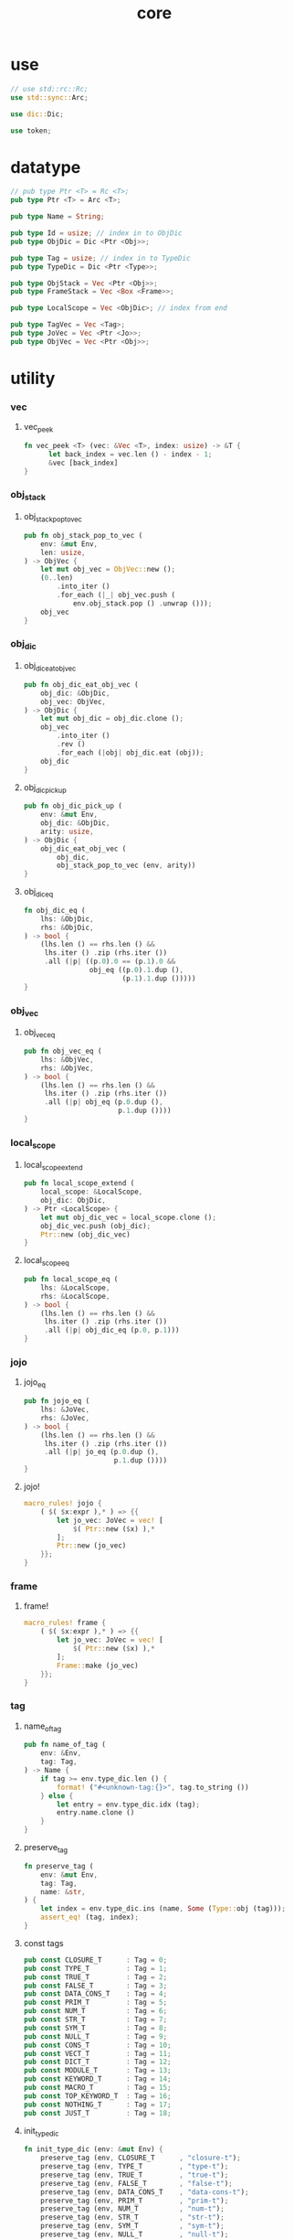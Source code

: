 #+property: tangle core.rs
#+title: core

* use

  #+begin_src rust
  // use std::rc::Rc;
  use std::sync::Arc;

  use dic::Dic;

  use token;
  #+end_src

* datatype

  #+begin_src rust
  // pub type Ptr <T> = Rc <T>;
  pub type Ptr <T> = Arc <T>;

  pub type Name = String;

  pub type Id = usize; // index in to ObjDic
  pub type ObjDic = Dic <Ptr <Obj>>;

  pub type Tag = usize; // index in to TypeDic
  pub type TypeDic = Dic <Ptr <Type>>;

  pub type ObjStack = Vec <Ptr <Obj>>;
  pub type FrameStack = Vec <Box <Frame>>;

  pub type LocalScope = Vec <ObjDic>; // index from end

  pub type TagVec = Vec <Tag>;
  pub type JoVec = Vec <Ptr <Jo>>;
  pub type ObjVec = Vec <Ptr <Obj>>;
  #+end_src

* utility

*** vec

***** vec_peek

      #+begin_src rust
      fn vec_peek <T> (vec: &Vec <T>, index: usize) -> &T {
            let back_index = vec.len () - index - 1;
            &vec [back_index]
      }
      #+end_src

*** obj_stack

***** obj_stack_pop_to_vec

      #+begin_src rust
      pub fn obj_stack_pop_to_vec (
          env: &mut Env,
          len: usize,
      ) -> ObjVec {
          let mut obj_vec = ObjVec::new ();
          (0..len)
              .into_iter ()
              .for_each (|_| obj_vec.push (
                  env.obj_stack.pop () .unwrap ()));
          obj_vec
      }
      #+end_src

*** obj_dic

***** obj_dic_eat_obj_vec

      #+begin_src rust
      pub fn obj_dic_eat_obj_vec (
          obj_dic: &ObjDic,
          obj_vec: ObjVec,
      ) -> ObjDic {
          let mut obj_dic = obj_dic.clone ();
          obj_vec
              .into_iter ()
              .rev ()
              .for_each (|obj| obj_dic.eat (obj));
          obj_dic
      }
      #+end_src

***** obj_dic_pick_up

      #+begin_src rust
      pub fn obj_dic_pick_up (
          env: &mut Env,
          obj_dic: &ObjDic,
          arity: usize,
      ) -> ObjDic {
          obj_dic_eat_obj_vec (
              obj_dic,
              obj_stack_pop_to_vec (env, arity))
      }
      #+end_src

***** obj_dic_eq

      #+begin_src rust
      fn obj_dic_eq (
          lhs: &ObjDic,
          rhs: &ObjDic,
      ) -> bool {
          (lhs.len () == rhs.len () &&
           lhs.iter () .zip (rhs.iter ())
           .all (|p| ((p.0).0 == (p.1).0 &&
                      obj_eq ((p.0).1.dup (),
                              (p.1).1.dup ()))))
      }
      #+end_src

*** obj_vec

***** obj_vec_eq

      #+begin_src rust
      pub fn obj_vec_eq (
          lhs: &ObjVec,
          rhs: &ObjVec,
      ) -> bool {
          (lhs.len () == rhs.len () &&
           lhs.iter () .zip (rhs.iter ())
           .all (|p| obj_eq (p.0.dup (),
                             p.1.dup ())))
      }
      #+end_src

*** local_scope

***** local_scope_extend

      #+begin_src rust
      pub fn local_scope_extend (
          local_scope: &LocalScope,
          obj_dic: ObjDic,
      ) -> Ptr <LocalScope> {
          let mut obj_dic_vec = local_scope.clone ();
          obj_dic_vec.push (obj_dic);
          Ptr::new (obj_dic_vec)
      }
      #+end_src

***** local_scope_eq

      #+begin_src rust
      pub fn local_scope_eq (
          lhs: &LocalScope,
          rhs: &LocalScope,
      ) -> bool {
          (lhs.len () == rhs.len () &&
           lhs.iter () .zip (rhs.iter ())
           .all (|p| obj_dic_eq (p.0, p.1)))
      }
      #+end_src

*** jojo

***** jojo_eq

      #+begin_src rust
      pub fn jojo_eq (
          lhs: &JoVec,
          rhs: &JoVec,
      ) -> bool {
          (lhs.len () == rhs.len () &&
           lhs.iter () .zip (rhs.iter ())
           .all (|p| jo_eq (p.0.dup (),
                            p.1.dup ())))
      }
      #+end_src

***** jojo!

      #+begin_src rust
      macro_rules! jojo {
          ( $( $x:expr ),* ) => {{
              let jo_vec: JoVec = vec! [
                  $( Ptr::new ($x) ),*
              ];
              Ptr::new (jo_vec)
          }};
      }
      #+end_src

*** frame

***** frame!

      #+begin_src rust
      macro_rules! frame {
          ( $( $x:expr ),* ) => {{
              let jo_vec: JoVec = vec! [
                  $( Ptr::new ($x) ),*
              ];
              Frame::make (jo_vec)
          }};
      }
      #+end_src

*** tag

***** name_of_tag

      #+begin_src rust
      pub fn name_of_tag (
          env: &Env,
          tag: Tag,
      ) -> Name {
          if tag >= env.type_dic.len () {
              format! ("#<unknown-tag:{}>", tag.to_string ())
          } else {
              let entry = env.type_dic.idx (tag);
              entry.name.clone ()
          }
      }
      #+end_src

***** preserve_tag

      #+begin_src rust
      fn preserve_tag (
          env: &mut Env,
          tag: Tag,
          name: &str,
      ) {
          let index = env.type_dic.ins (name, Some (Type::obj (tag)));
          assert_eq! (tag, index);
      }
      #+end_src

***** const tags

      #+begin_src rust
      pub const CLOSURE_T      : Tag = 0;
      pub const TYPE_T         : Tag = 1;
      pub const TRUE_T         : Tag = 2;
      pub const FALSE_T        : Tag = 3;
      pub const DATA_CONS_T    : Tag = 4;
      pub const PRIM_T         : Tag = 5;
      pub const NUM_T          : Tag = 6;
      pub const STR_T          : Tag = 7;
      pub const SYM_T          : Tag = 8;
      pub const NULL_T         : Tag = 9;
      pub const CONS_T         : Tag = 10;
      pub const VECT_T         : Tag = 11;
      pub const DICT_T         : Tag = 12;
      pub const MODULE_T       : Tag = 13;
      pub const KEYWORD_T      : Tag = 14;
      pub const MACRO_T        : Tag = 15;
      pub const TOP_KEYWORD_T  : Tag = 16;
      pub const NOTHING_T      : Tag = 17;
      pub const JUST_T         : Tag = 18;
      #+end_src

***** init_type_dic

      #+begin_src rust
      fn init_type_dic (env: &mut Env) {
          preserve_tag (env, CLOSURE_T      , "closure-t");
          preserve_tag (env, TYPE_T         , "type-t");
          preserve_tag (env, TRUE_T         , "true-t");
          preserve_tag (env, FALSE_T        , "false-t");
          preserve_tag (env, DATA_CONS_T    , "data-cons-t");
          preserve_tag (env, PRIM_T         , "prim-t");
          preserve_tag (env, NUM_T          , "num-t");
          preserve_tag (env, STR_T          , "str-t");
          preserve_tag (env, SYM_T          , "sym-t");
          preserve_tag (env, NULL_T         , "null-t");
          preserve_tag (env, CONS_T         , "cons-t");
          preserve_tag (env, VECT_T         , "vect-t");
          preserve_tag (env, DICT_T         , "dict-t");
          preserve_tag (env, MODULE_T       , "module-t");
          preserve_tag (env, KEYWORD_T      , "keyword-t");
          preserve_tag (env, MACRO_T        , "macro-t");
          preserve_tag (env, TOP_KEYWORD_T  , "top-keyword-t");
          preserve_tag (env, NOTHING_T      , "nothing-t");
          preserve_tag (env, JUST_T         , "just-t");
      }
      #+end_src

*** dup

***** Dup

      #+begin_src rust
      pub trait Dup {
         fn dup (&self) -> Self;
      }
      #+end_src

***** Dup for Ptr <Obj>

      #+begin_src rust
      impl Dup for Ptr <Obj> {
          fn dup (&self) -> Self {
              Ptr::clone (self)
          }
      }
      #+end_src

***** Dup for Ptr <Jo>

      #+begin_src rust
      impl Dup for Ptr <Jo> {
          fn dup (&self) -> Self {
              Ptr::clone (self)
          }
      }
      #+end_src

***** Dup for Ptr <LocalScope>

      #+begin_src rust
      impl Dup for Ptr <LocalScope> {
          fn dup (&self) -> Self {
              Ptr::clone (self)
          }
      }
      #+end_src

***** Dup for Ptr <JoVec>

      #+begin_src rust
      impl Dup for Ptr <JoVec> {
          fn dup (&self) -> Self {
              Ptr::clone (self)
          }
      }
      #+end_src

*** ObjFrom

    #+begin_src rust
    pub trait ObjFrom <T> {
        fn obj (T) -> Ptr <Self>;
    }
    #+end_src

* obj

*** Obj

    #+begin_src rust
    pub trait Obj {
        fn tag (&self) -> Tag;
        fn obj_dic (&self) -> Option <&ObjDic> { None }

        fn eq (&self, other: Ptr <Obj>) -> bool;

        fn get (
            &self,
            name: &str,
        ) -> Option <Ptr <Obj>> {
            if let Some (obj_dic) = self.obj_dic () {
                if let Some (obj) = obj_dic.get (name) {
                    Some (obj.dup ())
                } else {
                    None
                }
            } else {
                None
            }
        }

        fn get_method (
            &self,
            env: &Env,
            name: &str,
        ) -> Option <Ptr <Obj>> {
            let tag = self.tag ();
            let entry = env.type_dic.idx (tag);
            if let Some (typ) = &entry.value {
                typ.get (name)
            } else {
                None
            }
        }

        fn dot (
            &self,
            env: &Env,
            name: &str,
        ) -> Option <Ptr <Obj>> {
            if let Some (obj) = self.get (name) {
                Some (obj)
            } else {
                self.get_method (env, name)
            }
        }

        fn repr (&self, env: &Env) -> String {
            format! ("#<{}>", name_of_tag (&env, self.tag ()))
        }

        fn print (&self, env: &Env) {
            println! ("{}", self.repr (&env));
        }

        fn apply (&self, env: &mut Env, arity: usize) {
            eprintln! ("- Obj::apply");
            eprintln! ("  applying non applicable object");
            eprintln! ("  tag : {}", name_of_tag (&env, self.tag ()));
            eprintln! ("  obj : {}", self.repr (env));
            eprintln! ("  arity : {}", arity);
            panic! ("jojo fatal error!");
        }

        // fn apply_to_arg_dict (&self, env: &mut Env) {
        //     eprintln! ("- Obj::apply_to_arg_dict");
        //     eprintln! ("  applying non applicable object");
        //     eprintln! ("  tag : {}", name_of_tag (&env, self.tag ()));
        //     eprintln! ("  obj : {}", self.repr (&env));
        //     panic! ("jojo fatal error!");
        // }
    }
    #+end_src

*** obj_to

    #+begin_src rust
    pub fn obj_to <T: Obj> (obj: Ptr <Obj>) -> Ptr <T> {
        let obj_ptr = Ptr::into_raw (obj);
        unsafe {
            let obj_ptr = obj_ptr as *const Obj as *const T;
            Ptr::from_raw (obj_ptr)
        }
    }
    #+end_src

*** obj_eq

    #+begin_src rust
    pub fn obj_eq (
        lhs: Ptr <Obj>,
        rhs: Ptr <Obj>,
    ) -> bool {
        lhs.eq (rhs)
    }
    #+end_src

* jo

*** Jo

    #+begin_src rust
    pub trait Jo {
        fn exe (&self, env: &mut Env, local_scope: Ptr <LocalScope>);

        fn repr (&self, _env: &Env) -> String {
            "#<unknown-jo>".to_string ()
        }
    }
    #+end_src

*** jo_eq

    #+begin_src rust
    pub fn jo_eq (
        lhs: Ptr <Jo>,
        rhs: Ptr <Jo>,
    ) -> bool {
        let lhs_ptr = Ptr::into_raw (lhs);
        let rhs_ptr = Ptr::into_raw (rhs);
        lhs_ptr == rhs_ptr
    }
    #+end_src

*** RefJo

    #+begin_src rust
    pub struct RefJo {
        id: Id,
    }

    impl Jo for RefJo {
        fn exe (&self, env: &mut Env, _: Ptr <LocalScope>) {
            let entry = env.obj_dic.idx (self.id);
            if let Some (obj) = &entry.value {
                env.obj_stack.push (obj.dup ());
            } else {
                eprintln! ("- RefJo::exe");
                eprintln! ("  undefined name : {}", entry.name);
                eprintln! ("  id : {}", self.id);
                panic! ("jojo fatal error!");
            }
        }
    }
    #+end_src

*** TypeRefJo

    #+begin_src rust

    #+end_src

*** LocalRefJo

    #+begin_src rust
    pub struct LocalRefJo {
        level: usize,
        index: usize,
    }

    impl Jo for LocalRefJo {
        fn exe (&self, env: &mut Env, local_scope: Ptr <LocalScope>) {
            let obj_dic = vec_peek (&local_scope, self.level);
            let entry = obj_dic.idx (self.index);
            if let Some (obj) = &entry.value {
                env.obj_stack.push (obj.dup ());
            } else {
                eprintln! ("- LocalRefJo::exe");
                eprintln! ("  undefined name : {}", entry.name);
                eprintln! ("  level : {}", self.level);
                eprintln! ("  index : {}", self.index);
                panic! ("jojo fatal error!");
            }
        }
    }
    #+end_src

*** ApplyJo

    #+begin_src rust
    pub struct ApplyJo {
        arity: usize,
    }

    impl Jo for ApplyJo {
        fn exe (&self, env: &mut Env, _: Ptr <LocalScope>) {
            let obj = env.obj_stack.pop () .unwrap ();
            obj.apply (env, self.arity);
        }
    }
    #+end_src

*** DotJo

    #+begin_src rust
    pub struct DotJo {
        name: String,
    }

    impl Jo for DotJo {
        fn exe (&self, env: &mut Env, _: Ptr <LocalScope>) {
            let obj = env.obj_stack.pop () .unwrap ();
            let dot = obj.dot (env, &self.name) .unwrap ();
            env.obj_stack.push (dot);
        }
    }
    #+end_src

*** LambdaJo

    #+begin_src rust
    pub struct LambdaJo {
        arg_dic: ObjDic,
        jojo: Ptr <JoVec>,
    }

    impl Jo for LambdaJo {
        fn exe (&self, env: &mut Env, local_scope: Ptr <LocalScope>) {
            env.obj_stack.push (Ptr::new (Closure {
                arg_dic: self.arg_dic.clone (),
                jojo: self.jojo.dup (),
                local_scope: local_scope.dup (),
            }));
        }
    }
    #+end_src

* env

*** Env

    #+begin_src rust
    pub struct Env {
        pub obj_dic: ObjDic,
        pub type_dic: TypeDic,
        pub obj_stack: ObjStack,
        pub frame_stack: FrameStack,
    }

    impl Env {
        pub fn new () -> Env {
            let mut env = Env {
                obj_dic: ObjDic::new (),
                type_dic: TypeDic::new (),
                obj_stack: ObjStack::new (),
                frame_stack: FrameStack::new (),
            };
            init_type_dic (&mut env);
            env
        }

        pub fn step (&mut self) {
            if let Some (mut frame) = self.frame_stack.pop () {
                let index = frame.index;
                let jo = frame.jojo [frame.index] .dup ();
                frame.index += 1;
                if index + 1 < frame.jojo.len () {
                    let local_scope = frame.local_scope.dup ();
                    self.frame_stack.push (frame);
                    jo.exe (self, local_scope);
                } else {
                    jo.exe (self, frame.local_scope);
                }
            }
        }

        pub fn run (&mut self) {
            while ! self.frame_stack.is_empty () {
                self.step ();
            }
        }

        pub fn run_with_base (&mut self, base: usize) {
            while self.frame_stack.len () > base {
                self.step ();
            }
        }

        pub fn define (
            &mut self,
            name: &str,
            obj: Ptr <Obj>,
        ) -> Id {
            self.obj_dic.ins (name, Some (obj))
        }

        pub fn define_type (
            &mut self,
            name: &str,
            typ: Ptr <Type>,
        ) -> Tag {
            self.type_dic.ins (name, Some (typ))
        }
    }
    #+end_src

*** Frame

    #+begin_src rust
    pub struct Frame {
        pub index: usize,
        pub jojo: Ptr <JoVec>,
        pub local_scope: Ptr <LocalScope>,
    }
    #+end_src

*** Frame::make

    #+begin_src rust
    impl Frame {
        pub fn make (jo_vec: JoVec) -> Box <Frame> {
            Box::new (Frame {
                index: 0,
                jojo: Ptr::new (jo_vec),
                local_scope: Ptr::new (LocalScope::new ()),
            })
        }
    }
    #+end_src

* type

*** Type

    #+begin_src rust
    pub struct Type {
        method_dic: ObjDic,
        tag_of_type: Tag,
        super_tag_vec: TagVec,
    }
    #+end_src

*** impl ObjFrom <Tag> for Type

    #+begin_src rust
    impl ObjFrom <Tag> for Type {
        fn obj (tag: Tag) -> Ptr <Type> {
            Ptr::new (Type {
                method_dic: ObjDic::new (),
                tag_of_type: tag,
                super_tag_vec: TagVec::new (),
            })
        }
    }
    #+end_src

*** Obj for Type

    #+begin_src rust
    impl Obj for Type {
        fn tag (&self) -> Tag { TYPE_T }
        fn obj_dic (&self) -> Option <&ObjDic> { Some (&self.method_dic) }

        fn eq (&self, other: Ptr <Obj>) -> bool {
            if self.tag () != other.tag () {
                false
            } else {
                let other = obj_to::<Type> (other);
                (self.tag_of_type == other.tag_of_type &&
                 self.super_tag_vec == other.super_tag_vec)
            }
        }
    }
    #+end_src

* data

*** Data

    #+begin_src rust
    pub struct Data {
        tag_of_type: Tag,
        field_dic: ObjDic,
    }
    #+end_src

*** Data::make

    #+begin_src rust
    impl Data {
        fn make (
            tag: Tag,
            vec: Vec <(&str, Ptr <Obj>)>,
        ) -> Ptr <Data> {
            Ptr::new (Data {
                tag_of_type: tag,
                field_dic: Dic::from (vec),
            })
        }
    }
    #+end_src

*** Data::unit

    #+begin_src rust
    impl Data {
        fn unit (tag: Tag) -> Ptr <Data> {
            Ptr::new (Data {
                tag_of_type: tag,
                field_dic: ObjDic::new (),
            })
        }
    }
    #+end_src

*** Obj for Data

    #+begin_src rust
    impl Obj for Data {
        fn tag (&self) -> Tag { self.tag_of_type }
        fn obj_dic (&self) -> Option <&ObjDic> { Some (&self.field_dic) }

        fn eq (&self, other: Ptr <Obj>) -> bool {
            if self.tag () != other.tag () {
                false
            } else {
                let other = obj_to::<Data> (other);
                (self.tag_of_type == other.tag_of_type &&
                 obj_dic_eq (&self.field_dic, &other.field_dic))
            }
        }
    }
    #+end_src

* data_cons

*** DataCons

    #+begin_src rust
    pub struct DataCons {
        tag_of_type: Tag,
        field_dic: ObjDic,
    }
    #+end_src

*** DataCons::make

    #+begin_src rust
    impl DataCons {
        pub fn make (
            tag: Tag,
            vec: Vec <&str>,
        ) -> Ptr <DataCons> {
            Ptr::new (DataCons {
                tag_of_type: tag,
                field_dic: Dic::from (vec),
            })
        }
    }
    #+end_src

*** Obj for DataCons

    #+begin_src rust
    impl Obj for DataCons {
        fn tag (&self) -> Tag { DATA_CONS_T }
        fn obj_dic (&self) -> Option <&ObjDic> { Some (&self.field_dic) }

        fn eq (&self, other: Ptr <Obj>) -> bool {
            if self.tag () != other.tag () {
                false
            } else {
                let other = obj_to::<DataCons> (other);
                (self.tag_of_type == other.tag_of_type &&
                 obj_dic_eq (&self.field_dic, &other.field_dic))
            }
        }

        fn apply (&self, env: &mut Env, arity: usize) {
            let lack = self.field_dic.lack ();
            if arity > lack {
                eprintln! ("- DataCons::apply");
                eprintln! ("  over-arity apply");
                eprintln! ("  arity > lack");
                eprintln! ("  arity : {}", arity);
                eprintln! ("  lack : {}", lack);
                panic! ("jojo fatal error!");
            }
            let tag_of_type = self.tag_of_type;
            let field_dic = obj_dic_pick_up (
                env, &self.field_dic, arity);
            if arity == lack {
                env.obj_stack.push (Ptr::new (Data {
                    tag_of_type,
                    field_dic,
                }));
            } else {
                env.obj_stack.push (Ptr::new (DataCons {
                    tag_of_type,
                    field_dic,
                }));
            }
        }
    }
    #+end_src

* closure

*** Closure

    #+begin_src rust
    pub struct Closure {
        arg_dic: ObjDic,
        jojo: Ptr <JoVec>,
        local_scope: Ptr <LocalScope>,
    }
    #+end_src

*** Obj for Closure

    #+begin_src rust
    impl Obj for Closure {
        fn tag (&self) -> Tag { CLOSURE_T }
        fn obj_dic (&self) -> Option <&ObjDic> { Some (&self.arg_dic) }

        fn eq (&self, other: Ptr <Obj>) -> bool {
            if self.tag () != other.tag () {
                false
            } else {
                let other = obj_to::<Closure> (other);
                (jojo_eq (&self.jojo, &other.jojo) &&
                 local_scope_eq (&self.local_scope, &other.local_scope) &&
                 obj_dic_eq (&self.arg_dic, &other.arg_dic))
            }
        }

        fn apply (&self, env: &mut Env, arity: usize) {
            let lack = self.arg_dic.lack ();
            if arity > lack {
                eprintln! ("- Closure::apply");
                eprintln! ("  over-arity apply");
                eprintln! ("  arity > lack");
                eprintln! ("  arity : {}", arity);
                eprintln! ("  lack : {}", lack);
                panic! ("jojo fatal error!");
            }
            let arg_dic = obj_dic_pick_up (env, &self.arg_dic, arity);
            if arity == lack {
                env.frame_stack.push (Box::new (Frame {
                    index: 0,
                    jojo: self.jojo.dup (),
                    local_scope: local_scope_extend (
                        &self.local_scope, arg_dic),
                }));
            } else {
                env.obj_stack.push (Ptr::new (Closure {
                    arg_dic,
                    jojo: self.jojo.dup (),
                    local_scope: self.local_scope.dup (),
                }));
            }
        }
    }
    #+end_src

* prim

*** PrimFn

    #+begin_src rust
    pub type PrimFn = fn (env: &mut Env, arg_dic: &ObjDic);
    #+end_src

*** prim_fn_eq

    #+begin_src rust
    pub fn prim_fn_eq (
        lhs: &PrimFn,
        rhs: &PrimFn,
    ) -> bool {
        (*lhs) as usize == (*rhs) as usize
    }
    #+end_src

*** Prim

    #+begin_src rust
    pub struct Prim {
        arg_dic: ObjDic,
        fun: PrimFn,
    }
    #+end_src

*** Obj for Prim

    #+begin_src rust
    impl Obj for Prim {
        fn tag (&self) -> Tag { PRIM_T }

        fn eq (&self, other: Ptr <Obj>) -> bool {
            if self.tag () != other.tag () {
                false
            } else {
                let other = obj_to::<Prim> (other);
                (obj_dic_eq (&self.arg_dic, &other.arg_dic) &&
                 prim_fn_eq (&self.fun, &other.fun))
            }
        }

        fn apply (&self, env: &mut Env, arity: usize) {
            let lack = self.arg_dic.lack ();
            if arity > lack {
                eprintln! ("- Prim::apply");
                eprintln! ("  over-arity apply");
                eprintln! ("  arity > lack");
                eprintln! ("  arity : {}", arity);
                eprintln! ("  lack : {}", lack);
                panic! ("jojo fatal error!");
            }
            let fun = self.fun;
            let arg_dic = obj_dic_pick_up (env, &self.arg_dic, arity);
            if arity == lack {
                fun (env, &arg_dic);
            } else {
                env.obj_stack.push (Ptr::new (Prim {
                    arg_dic,
                    fun,
                }));
            }
        }
    }
    #+end_src

* bool

*** true_c

    #+begin_src rust
    pub fn true_c () -> Ptr <Data> {
        Data::unit (TRUE_T)
    }
    #+end_src

*** false_c

    #+begin_src rust
    pub fn false_c () -> Ptr <Data> {
        Data::unit (FALSE_T)
    }
    #+end_src

*** make_bool

    #+begin_src rust
    pub fn make_bool (b: bool) -> Ptr <Data> {
        if b {
            true_c ()
        }
        else {
            false_c ()
        }
    }
    #+end_src

* str

*** Str

    #+begin_src rust
    pub struct Str { pub str: String }
    #+end_src

*** str_p

    #+begin_src rust
    pub fn str_p (x: &Ptr <Obj>) -> bool {
        let tag = x.tag ();
        (STR_T == tag)
    }
    #+end_src

*** Str::obj

    #+begin_src rust
    impl <'a> ObjFrom <&'a str> for Str {
        fn obj (str: &'a str) -> Ptr <Str> {
            Ptr::new (Str { str: String::from (str) })
        }
    }
    #+end_src

*** Obj for Str

    #+begin_src rust
    impl Obj for Str {
        fn tag (&self) -> Tag { STR_T }

        fn eq (&self, other: Ptr <Obj>) -> bool {
            if self.tag () != other.tag () {
                false
            } else {
                let other = obj_to::<Str> (other);
                (self.str == other.str)
            }
        }
    }
    #+end_src

* sym

*** Sym

    #+begin_src rust
    pub struct Sym { pub sym: String }
    #+end_src

*** sym_p

    #+begin_src rust
    pub fn sym_p (x: &Ptr <Obj>) -> bool {
        let tag = x.tag ();
        (SYM_T == tag)
    }
    #+end_src

*** Sym::obj

    #+begin_src rust
    impl <'a> ObjFrom <&'a str> for Sym {
        fn obj (str: &'a str) -> Ptr <Sym> {
            Ptr::new (Sym { sym: String::from (str) })
        }
    }
    #+end_src

*** Obj for Sym

    #+begin_src rust
    impl Obj for Sym {
        fn tag (&self) -> Tag { SYM_T }

        fn eq (&self, other: Ptr <Obj>) -> bool {
            if self.tag () != other.tag () {
                false
            } else {
                let other = obj_to::<Sym> (other);
                (self.sym == other.sym)
            }
        }
    }
    #+end_src

* num

*** Num

    #+begin_src rust
    pub struct Num { pub num: f64 }
    #+end_src

*** num_p

    #+begin_src rust
    pub fn num_p (x: &Ptr <Obj>) -> bool {
        let tag = x.tag ();
        (NUM_T == tag)
    }
    #+end_src

*** Num::obj

    #+begin_src rust
    impl ObjFrom <f64> for Num {
        fn obj (num: f64) -> Ptr <Num> {
            Ptr::new (Num { num })
        }
    }
    #+end_src

*** Obj for Num

    #+begin_src rust
    impl Obj for Num {
        fn tag (&self) -> Tag { NUM_T }

        fn eq (&self, other: Ptr <Obj>) -> bool {
            if self.tag () != other.tag () {
                false
            } else {
                let other = obj_to::<Num> (other);
                (self.num == other.num)
            }
        }

        fn repr (&self, _env: &Env) -> String {
            format! ("{}", self.num)
        }
    }
    #+end_src

* list

*** null_c

    #+begin_src rust
    pub fn null_c () -> Ptr <Obj> {
       Data::unit (NULL_T)
    }
    #+end_src

*** null_p

    #+begin_src rust
    pub fn null_p (x: &Ptr <Obj>) -> bool {
        let tag = x.tag ();
        (NULL_T == tag)
    }
    #+end_src

*** cons_c

    #+begin_src rust
    pub fn cons_c (car: Ptr <Obj>, cdr: Ptr <Obj>) -> Ptr <Obj> {
        Data::make (CONS_T, vec! [
            ("car", car),
            ("cdr", cdr),
        ])
    }
    #+end_src

*** cons_p

    #+begin_src rust
    pub fn cons_p (x: &Ptr <Obj>) -> bool {
        let tag = x.tag ();
        (CONS_T == tag)
    }
    #+end_src

*** car

    #+begin_src rust
    pub fn car (cons: Ptr <Obj>) -> Ptr <Obj> {
        assert_eq! (CONS_T, cons.tag ());
        cons.get ("car") .unwrap ()
    }
    #+end_src

*** cdr

    #+begin_src rust
    pub fn cdr (cons: Ptr <Obj>) -> Ptr <Obj> {
        assert_eq! (CONS_T, cons.tag ());
        cons.get ("cdr") .unwrap ()
    }
    #+end_src

*** list_p

    #+begin_src rust
    pub fn list_p (x: &Ptr <Obj>) -> bool {
        (null_p (x) ||
         cons_p (x))
    }
    #+end_src

*** unit_list

    #+begin_src rust
    pub fn unit_list (obj: Ptr <Obj>) -> Ptr <Obj> {
        cons_c (obj, null_c ())
    }
    #+end_src

* maybe

*** nothing_c

    #+begin_src rust
    pub fn nothing_c () -> Ptr <Obj> {
       Data::unit (NOTHING_T)
    }
    #+end_src

*** just_c

    #+begin_src rust
    pub fn just_c (value: Ptr <Obj>) -> Ptr <Obj> {
        Data::make (JUST_T, vec! [
            ("value", value),
        ])
    }
    #+end_src

*** value_of_just

    #+begin_src rust
    pub fn value_of_just (just: Ptr <Obj>) -> Ptr <Obj> {
        assert_eq! (JUST_T, just.tag ());
        just.get ("value") .unwrap ()
    }
    #+end_src

*** maybe_p

    #+begin_src rust
    pub fn maybe_p (x: &Ptr <Obj>) -> bool {
        let tag = x.tag ();
        (NOTHING_T == tag ||
         JUST_T == tag)
    }
    #+end_src

* vect

*** Vect

    #+begin_src rust
    pub struct Vect { pub obj_vec: ObjVec }
    #+end_src

*** vect_p

    #+begin_src rust
    pub fn vect_p (x: &Ptr <Obj>) -> bool {
        let tag = x.tag ();
        (VECT_T == tag)
    }
    #+end_src

*** Vect::obj

    #+begin_src rust
    impl <'a> ObjFrom <&'a ObjVec> for Vect {
        fn obj (obj_vec: &'a ObjVec) -> Ptr <Vect> {
            Ptr::new (Vect { obj_vec: obj_vec.clone () })
        }
    }
    #+end_src

*** Obj for Vect

    #+begin_src rust
    impl Obj for Vect {
        fn tag (&self) -> Tag { VECT_T }

        fn eq (&self, other: Ptr <Obj>) -> bool {
            if self.tag () != other.tag () {
                false
            } else {
                let other = obj_to::<Vect> (other);
                (obj_vec_eq (&self.obj_vec, &other.obj_vec))
            }
        }
    }
    #+end_src

*** vect_to_list

    #+begin_src rust
    pub fn vect_to_list (vect: Ptr <Vect>) -> Ptr <Obj> {
        let obj_vec = &vect.obj_vec;
        let mut result = null_c ();
        for x in obj_vec .iter () .rev () {
            result = cons_c (x.dup (), result);
        }
        result
    }
    #+end_src

* dict

*** Dict

    #+begin_src rust
    pub struct Dict { pub obj_dic: ObjDic }
    #+end_src

*** dict_p

    #+begin_src rust
    pub fn dict_p (x: &Ptr <Obj>) -> bool {
        let tag = x.tag ();
        (DICT_T == tag)
    }
    #+end_src

*** Dict::obj

    #+begin_src rust
    impl <'a> ObjFrom <&'a ObjDic> for Dict {
        fn obj (obj_dic: &'a ObjDic) -> Ptr <Dict> {
            Ptr::new (Dict { obj_dic: obj_dic.clone () })
        }
    }
    #+end_src

*** Obj for Dict

    #+begin_src rust
    impl Obj for Dict {
        fn tag (&self) -> Tag { DICT_T }

        fn eq (&self, other: Ptr <Obj>) -> bool {
            if self.tag () != other.tag () {
                false
            } else {
                let other = obj_to::<Dict> (other);
                (obj_dic_eq (&self.obj_dic, &other.obj_dic))
            }
        }
    }
    #+end_src


*** dict_to_list

    #+begin_src rust
    pub fn dict_to_list (dict: Ptr <Dict>) -> Ptr <Obj> {
        let mut result = null_c ();
        let obj_dic = &dict.obj_dic;
        for kv in obj_dic.iter () {
            let sym = Sym::obj (kv.0);
            let obj = kv.1;
            let pair = cons_c (sym, unit_list (obj.dup ()));
            result = cons_c (pair, result);
        }
        result
    }
    #+end_src

* sexp

*** [note] about sexp

    - sexp-t := str-t | sym-t | num-t |
      (list-t sexp-t) |
      (vect-t sexp-t) |
      (dict-t sym-t sexp-t)

    - literal in quote
      ( ) -- list-t
      [ ] -- vect-t
      { } -- dict-t

*** parse_sexp

    #+begin_src rust
    pub fn parse_sexp (token: &token::Token) -> Ptr <Obj> {
        match token {
            token::Token::List { token_vec, .. } => parse_sexp_list (token_vec),
            token::Token::Vect { token_vec, .. } => parse_sexp_vect (token_vec),
            token::Token::Dict { token_vec, .. } => parse_sexp_dict (token_vec),
            token::Token::QuotationMark { mark_name, token, .. } =>
                cons_c (Sym::obj (mark_name),
                        unit_list (parse_sexp (token))),
            token::Token::Num { num, .. } => Num::obj (*num),
            token::Token::Str { str, .. } => Str::obj (str),
            token::Token::Sym { sym, .. } => Sym::obj (sym),
        }
    }
    #+end_src

*** parse_sexp_list

    #+begin_src rust
    pub fn parse_sexp_list (token_vec: &token::TokenVec) -> Ptr <Obj> {
        let mut list = null_c ();
        token_vec
            .iter ()
            .rev ()
            .map (parse_sexp)
            .for_each (|obj| {
                list = cons_c (obj, list.dup ());
            });
        list
    }
    #+end_src

*** parse_sexp_vect

    #+begin_src rust
    pub fn parse_sexp_vect (token_vec: &token::TokenVec) -> Ptr <Obj> {
        let obj_vec = token_vec
            .iter ()
            .map (parse_sexp)
            .collect::<ObjVec> ();
        Vect::obj (&obj_vec)
    }
    #+end_src

*** sexp_list_prefix_assign_with_last_sexp

    #+begin_src rust
    fn sexp_list_prefix_assign_with_last_sexp (
        sexp_list: Ptr <Obj>,
        last_sexp: Ptr <Obj>,
    ) -> Ptr <Obj> {
        if null_p (&sexp_list) {
            unit_list (last_sexp)
        } else {
            let head = car (sexp_list.dup ());
            if (sym_p (&head) &&
                obj_to::<Sym> (head.dup ())
                .sym .as_str () == "=")
            {
                let next = car (cdr (sexp_list.dup ()));
                let rest = cdr (cdr (sexp_list));
                let new_last_sexp = cons_c (
                    head, cons_c (
                        last_sexp,
                        unit_list (next)));
                cons_c (
                    new_last_sexp,
                    sexp_list_prefix_assign (rest))
            }
            else
            {
                let rest = cdr (sexp_list);
                cons_c (
                    last_sexp,
                    sexp_list_prefix_assign_with_last_sexp (rest, head))
            }
        }
    }
    #+end_src

*** sexp_list_prefix_assign

    #+begin_src rust
    pub fn sexp_list_prefix_assign (sexp_list: Ptr <Obj>) -> Ptr <Obj> {
        if null_p (&sexp_list) {
            sexp_list
        } else {
            sexp_list_prefix_assign_with_last_sexp (
                cdr (sexp_list.dup ()),
                car (sexp_list))
        }
    }
    #+end_src

*** parse_sexp_dict

    #+begin_src rust
    pub fn parse_sexp_dict (token_vec: &token::TokenVec) -> Ptr <Obj> {
        let mut sexp_list = parse_sexp_list (token_vec);
        sexp_list = sexp_list_prefix_assign (sexp_list);
        let mut obj_dic = ObjDic::new ();
        while (cons_p (&sexp_list)) {
            let sexp = car (sexp_list.dup ());
            let name = car (cdr (sexp.dup ()));
            assert! (sym_p (&name));
            let name = obj_to::<Sym> (name);
            let value = car (cdr (cdr (sexp.dup ())));
            obj_dic.ins (&name.sym, Some (value));
            sexp_list = cdr (sexp_list.dup ())
        }
        Dict::obj (&obj_dic)
    }
    #+end_src

*** sexp_repr

    #+begin_src rust
    pub fn sexp_repr (env: &Env, sexp: Ptr <Obj>) -> String {
        if (null_p (&sexp)) {
            format! ("()")
        } else if (cons_p (&sexp)) {
            format! ("({})", sexp_list_repr (env, sexp))
        } else if (vect_p (&sexp)) {
            let v = obj_to::<Vect> (sexp);
            let l = vect_to_list (v);
            format! ("[{}]", sexp_list_repr (env, l))
        } else if (dict_p (&sexp)) {
            let d = obj_to::<Dict> (sexp);
            let l = dict_to_list (d);
            format! ("{{{}}}", sexp_list_repr (env, l))
        } else if (str_p (&sexp)) {
            let str = obj_to::<Str> (sexp);
            format! ("\"{}\"", str.str)
        } else if (sym_p (&sexp)) {
            let sym = obj_to::<Sym> (sexp);
            sym.sym.clone ()
        } else {
            sexp.repr (env)
        }
    }
    #+end_src

*** sexp_list_repr

    #+begin_src rust
    pub fn sexp_list_repr (env: &Env, sexp_list: Ptr <Obj>) -> String {
        if null_p (&sexp_list) {
            format! ("")
        } else if null_p (&cdr (sexp_list.dup ())) {
            sexp_repr (env, car (sexp_list))
        } else if (! cons_p (&cdr (sexp_list.dup ()))) {
            format! ("{} . {}",
                     sexp_repr (env, car (sexp_list.dup ())),
                     sexp_repr (env, cdr (sexp_list)))
        } else {
            format! ("{} {}",
                     sexp_repr (env, car (sexp_list.dup ())),
                     sexp_list_repr (env, cdr (sexp_list)))
        }
    }
    #+end_src

* [todo] system

* [todo] module

* [todo] compile

* [todo] run

* [todo] assign

* [todo] syntax

* [todo] expose

* test

*** test_step

    #+begin_src rust
    #[test]
    fn test_step () {
        let mut env = Env::new ();

        let bye = env.define (
            "bye", Str::obj ("bye"));
        let world = env.define (
            "world", Str::obj ("world"));

        env.frame_stack.push (frame! [
            RefJo { id: world },
            RefJo { id: bye },
            RefJo { id: world }
        ]);

        env.run ();

        assert_eq! (3, env.obj_stack.len ());
        assert! (obj_eq (
            env.obj_stack.pop () .unwrap (),
            Str::obj ("world")));
        assert_eq! (2, env.obj_stack.len ());
        assert! (obj_eq (
            env.obj_stack.pop () .unwrap (),
            Str::obj ("bye")));
        assert_eq! (1, env.obj_stack.len ());
        assert! (obj_eq (
            env.obj_stack.pop () .unwrap (),
            Str::obj ("world")));
        assert_eq! (0, env.obj_stack.len ());
    }
    #+end_src

*** test_apply

    #+begin_src rust
    #[test]
    fn test_apply () {
        let mut env = Env::new ();

        let bye = env.define (
            "bye", Str::obj ("bye"));
        let world = env.define (
            "world", Str::obj ("world"));

        env.frame_stack.push (frame! [
            RefJo { id: bye },
            RefJo { id: world },
            LambdaJo { arg_dic: Dic::from (vec! [ "x", "y" ]),
                       jojo: jojo! [
                           LocalRefJo { level: 0, index: 1 },
                           LocalRefJo { level: 0, index: 0 }
                       ] },
            ApplyJo { arity: 2 }
        ]);

        env.run ();
        assert_eq! (2, env.obj_stack.len ());
        assert! (obj_eq (
            env.obj_stack.pop () .unwrap (),
            Str::obj ("bye")));
        assert_eq! (1, env.obj_stack.len ());
        assert! (obj_eq (
            env.obj_stack.pop () .unwrap (),
            Str::obj ("world")));
        assert_eq! (0, env.obj_stack.len ());

        // curry

        env.frame_stack.push (frame! [
            RefJo { id: bye },
            RefJo { id: world },
            LambdaJo { arg_dic: Dic::from (vec! [ "x", "y" ]),
                       jojo: jojo! [
                           LocalRefJo { level: 0, index: 1 },
                           LocalRefJo { level: 0, index: 0 }
                       ] },
            ApplyJo { arity: 1 },
            ApplyJo { arity: 1 }
        ]);

        env.run ();
        assert_eq! (2, env.obj_stack.len ());
        assert! (obj_eq (
            env.obj_stack.pop () .unwrap (),
            Str::obj ("world")));
        assert_eq! (1, env.obj_stack.len ());
        assert! (obj_eq (
            env.obj_stack.pop () .unwrap (),
            Str::obj ("bye")));
        assert_eq! (0, env.obj_stack.len ());
    }
    #+end_src

*** test_data

    #+begin_src rust
    #[test]
    fn test_data () {
        let mut env = Env::new ();

        let last_cry = env.define (
            "last-cry",
            cons_c (Str::obj ("bye"),
                    Str::obj ("world")));

        env.frame_stack.push (frame! [
            RefJo { id: last_cry },
            DotJo { name: String::from ("cdr") },
            RefJo { id: last_cry },
            DotJo { name: String::from ("car") },
            RefJo { id: last_cry }
        ]);

        env.run ();
        assert_eq! (3, env.obj_stack.len ());
        assert! (obj_eq (
            env.obj_stack.pop () .unwrap (),
            cons_c (Str::obj ("bye"),
                    Str::obj ("world"))));
        assert_eq! (2, env.obj_stack.len ());
        assert! (obj_eq (
            env.obj_stack.pop () .unwrap (),
            Str::obj ("bye")));
        assert_eq! (1, env.obj_stack.len ());
        assert! (obj_eq (
            env.obj_stack.pop () .unwrap (),
            Str::obj ("world")));
        assert_eq! (0, env.obj_stack.len ());
    }
    #+end_src

*** test_data_cons

    #+begin_src rust
    #[test]
    fn test_data_cons () {
        let mut env = Env::new ();

        let bye = env.define (
            "bye", Str::obj ("bye"));
        let world = env.define (
            "world", Str::obj ("world"));
        let cons = env.define (
            "cons-c", DataCons::make (CONS_T, vec! ["car", "cdr"]));

        env.frame_stack.push (frame! [
            RefJo { id: bye },
            RefJo { id: world },
            RefJo { id: cons },
            ApplyJo { arity: 2 },
            DotJo { name: String::from ("car") }
        ]);

        env.run ();
        assert_eq! (1, env.obj_stack.len ());
        assert! (obj_eq (
            env.obj_stack.pop () .unwrap (),
            Str::obj ("bye")));
        assert_eq! (0, env.obj_stack.len ());

        // curry

        env.frame_stack.push (frame! [
            RefJo { id: bye },
            RefJo { id: world },
            RefJo { id: cons },
            ApplyJo { arity: 1 },
            ApplyJo { arity: 1 },
            DotJo { name: String::from ("car") }
        ]);

        env.run ();
        assert_eq! (1, env.obj_stack.len ());
        assert! (obj_eq (
            env.obj_stack.pop () .unwrap (),
            Str::obj ("world")));
        assert_eq! (0, env.obj_stack.len ());
    }
    #+end_src

*** test_prim

    #+begin_src rust
    #[test]
    fn test_prim () {
        let mut env = Env::new ();

        let bye = env.define (
            "bye", Str::obj ("bye"));
        let world = env.define (
            "world", Str::obj ("world"));
        let swap = env.define (
            "swap", Ptr::new (Prim {
                arg_dic: Dic::from (vec! [ "x", "y" ]),
                fun: |env, arg_dic| {
                    let x = arg_dic.get ("x") .unwrap () .dup ();
                    let y = arg_dic.get ("y") .unwrap () .dup ();
                    env.obj_stack.push (y);
                    env.obj_stack.push (x);
                },
            }));

        env.frame_stack.push (frame! [
            RefJo { id: bye },
            RefJo { id: world },
            RefJo { id: swap },
            ApplyJo { arity: 2 }
        ]);

        env.run ();
        assert_eq! (2, env.obj_stack.len ());
        assert! (obj_eq (
            env.obj_stack.pop () .unwrap (),
            Str::obj ("bye")));
        assert_eq! (1, env.obj_stack.len ());
        assert! (obj_eq (
            env.obj_stack.pop () .unwrap (),
            Str::obj ("world")));
        assert_eq! (0, env.obj_stack.len ());

        // curry

        env.frame_stack.push (frame! [
            RefJo { id: bye },
            RefJo { id: world },
            RefJo { id: swap },
            ApplyJo { arity: 1 },
            ApplyJo { arity: 1 }
        ]);

        env.run ();
        assert_eq! (2, env.obj_stack.len ());
        assert! (obj_eq (
            env.obj_stack.pop () .unwrap (),
            Str::obj ("world")));
        assert_eq! (1, env.obj_stack.len ());
        assert! (obj_eq (
            env.obj_stack.pop () .unwrap (),
            Str::obj ("bye")));
        assert_eq! (0, env.obj_stack.len ());
    }
    #+end_src

*** test_sexp

    #+begin_src rust
    #[test]
    fn test_sexp () {
        println! ("\n<test_sexp>");
        let env = Env::new ();
        let p = |code| {
            let token_vec = token::scan (code);
            let sexp_list = parse_sexp_list (&token_vec);
            println! ("{} -> {}",
                      code,
                      sexp_list_repr (&env, sexp_list));
        };
        p ("()");
        p ("[]");
        p ("{}");
        p ("a b c");
        p ("a (b) c");
        p ("(a (b) c)");
        p ("[a b c]");
        p ("a [b] c");
        p ("[a [b] c]");
        p ("{(= a 1) (= b 2) (= c 3)}");
        println! ("</test_sexp>");
    }
    #+end_src

